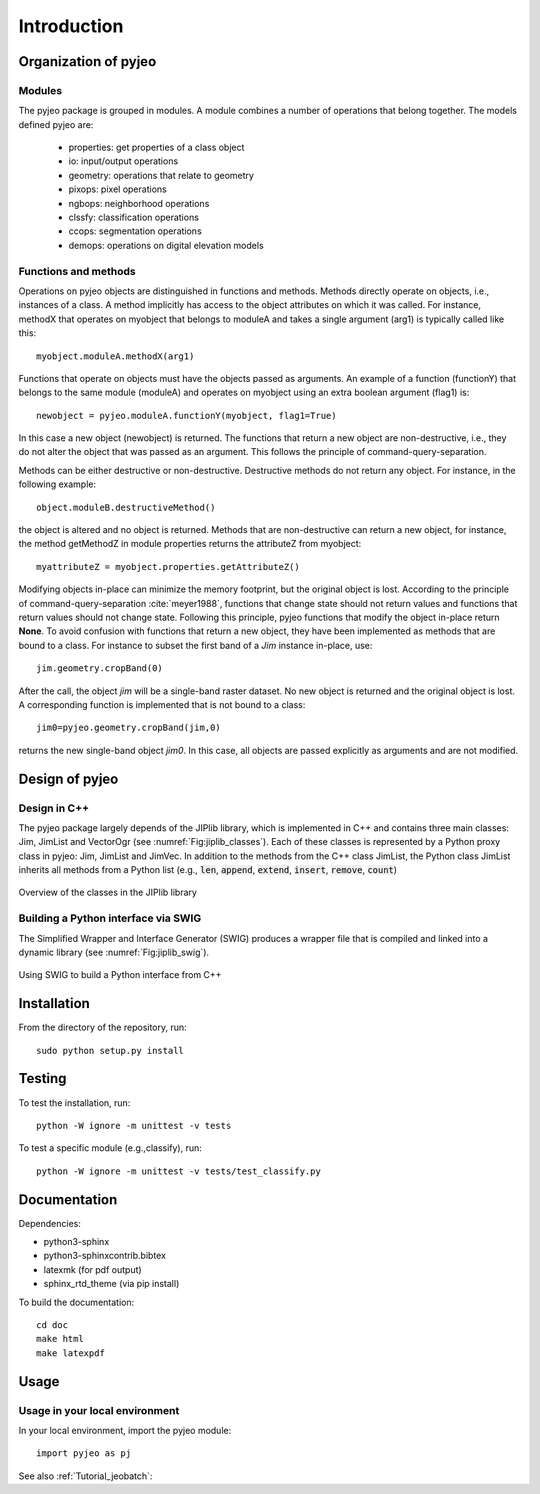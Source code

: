 .. _Introduction:

============
Introduction
============

Organization of pyjeo
---------------------

Modules
^^^^^^^

The pyjeo package is grouped in modules. A module combines a number of operations that belong together. The models defined pyjeo are:

 * properties: get properties of a class object
 * io: input/output operations
 * geometry: operations that relate to geometry
 * pixops: pixel operations
 * ngbops: neighborhood operations
 * clssfy: classification operations
 * ccops: segmentation operations
 * demops: operations on digital elevation models


.. _functions_methods:

Functions and methods
^^^^^^^^^^^^^^^^^^^^^

Operations on pyjeo objects are distinguished in functions and methods. Methods directly operate on objects, i.e., instances of a class. A method implicitly has access to the object attributes on which it was called. For instance, methodX that operates on myobject that belongs to moduleA and takes a single argument (arg1) is typically called like this::

  myobject.moduleA.methodX(arg1)
     
Functions that operate on objects must have the objects passed as arguments. An example of a function (functionY) that belongs to the same module (moduleA) and operates on myobject using an extra boolean argument (flag1) is::

  newobject = pyjeo.moduleA.functionY(myobject, flag1=True)

In this case a new object (newobject) is returned. The functions that return a new object are non-destructive, i.e., they do not alter the object that was passed as an argument. This follows the principle of command-query-separation. 

Methods can be either destructive or non-destructive. Destructive methods do not return any object. For instance, in the following example::

  object.moduleB.destructiveMethod()
  
the object is altered and no object is returned. Methods that are non-destructive can return a new object, for instance, the method getMethodZ in module properties returns the attributeZ from myobject::

   myattributeZ = myobject.properties.getAttributeZ()


Modifying objects in-place can minimize the memory footprint, but the original object is lost. According to the principle of command-query-separation :cite:`meyer1988`, functions that change state should not return values and functions that return values should not change state. Following this principle, pyjeo functions that modify the object in-place return **None**. To avoid confusion with functions that return a new object, they have been implemented as methods that are bound to a class. For instance to subset the first band of a *Jim* instance in-place, use::

  jim.geometry.cropBand(0)

After the call, the object *jim* will be a single-band raster dataset. No new object is returned and the original object is lost. A corresponding function is implemented that is not bound to a class::

  jim0=pyjeo.geometry.cropBand(jim,0)

returns the new single-band object *jim0*. In this case, all objects are passed explicitly as arguments and are not modified. 

Design of pyjeo
---------------

Design in C++
^^^^^^^^^^^^^

The pyjeo package largely depends of the JIPlib library, which is implemented in C++ and contains three main classes: Jim, JimList and VectorOgr (see :numref:`Fig:jiplib_classes`). Each of these classes is represented by a Python proxy class in pyjeo: Jim, JimList and JimVec. In addition to the methods from the C++ class JimList, the Python class JimList inherits all methods from a Python list (e.g., :code:`len`, :code:`append`, :code:`extend`, :code:`insert`, :code:`remove`, :code:`count`)


.. _Fig:jiplib_classes:
.. figure:: figures/jiplib_classes.png
    :align: center

    Overview of the classes in the JIPlib library

Building a Python interface via SWIG
^^^^^^^^^^^^^^^^^^^^^^^^^^^^^^^^^^^^

The Simplified Wrapper and Interface Generator (SWIG) produces a wrapper file that is compiled and linked into a dynamic library (see :numref:`Fig:jiplib_swig`). 

.. _Fig:jiplib_swig:
.. figure:: figures/jiplib_swig.png
    :align: center

    Using SWIG to build a Python interface from C++

   
Installation
------------

From the directory of the repository, run::

  sudo python setup.py install

Testing
-------

To test the installation, run::

  python -W ignore -m unittest -v tests

To test a specific module (e.g.,classify), run::

  python -W ignore -m unittest -v tests/test_classify.py

Documentation
-------------

Dependencies:

- python3-sphinx
- python3-sphinxcontrib.bibtex
- latexmk (for pdf output)
- sphinx_rtd_theme (via pip install)

To build the documentation::

  cd doc
  make html
  make latexpdf

Usage
-----

Usage in your local environment
^^^^^^^^^^^^^^^^^^^^^^^^^^^^^^^
In your local environment, import the pyjeo module::

  import pyjeo as pj

See also :ref:`Tutorial_jeobatch`:
